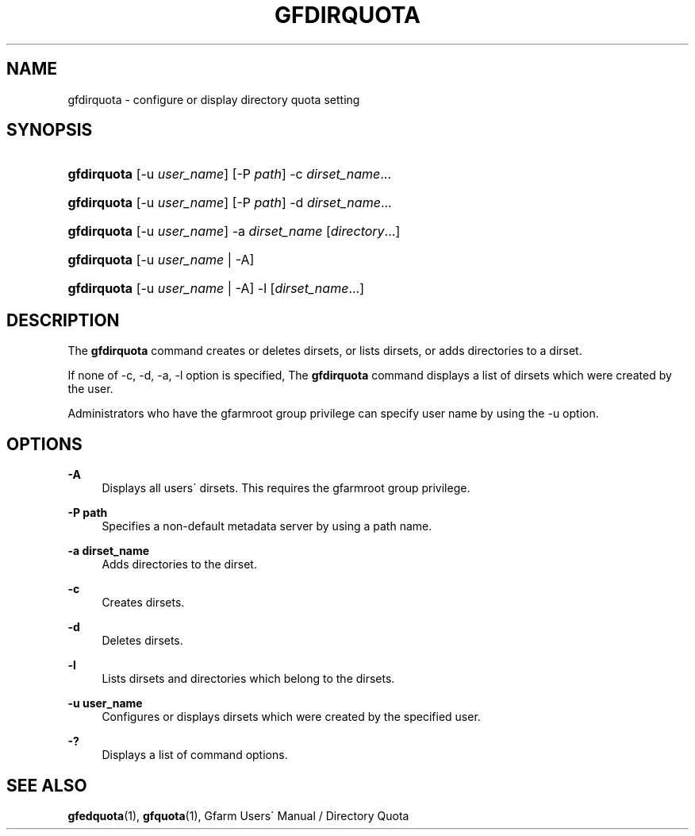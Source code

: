 '\" t
.\"     Title: gfdirquota
.\"    Author: [FIXME: author] [see http://docbook.sf.net/el/author]
.\" Generator: DocBook XSL Stylesheets v1.75.2 <http://docbook.sf.net/>
.\"      Date: 29 Oct 2016
.\"    Manual: Gfarm
.\"    Source: Gfarm
.\"  Language: English
.\"
.TH "GFDIRQUOTA" "1" "29 Oct 2016" "Gfarm" "Gfarm"
.\" -----------------------------------------------------------------
.\" * set default formatting
.\" -----------------------------------------------------------------
.\" disable hyphenation
.nh
.\" disable justification (adjust text to left margin only)
.ad l
.\" -----------------------------------------------------------------
.\" * MAIN CONTENT STARTS HERE *
.\" -----------------------------------------------------------------
.SH "NAME"
gfdirquota \- configure or display directory quota setting
.SH "SYNOPSIS"
.HP \w'\fBgfdirquota\fR\ 'u
\fBgfdirquota\fR [\-u\ \fIuser_name\fR] [\-P\ \fIpath\fR] \-c\ \fIdirset_name\fR...
.HP \w'\fBgfdirquota\fR\ 'u
\fBgfdirquota\fR [\-u\ \fIuser_name\fR] [\-P\ \fIpath\fR] \-d\ \fIdirset_name\fR...
.HP \w'\fBgfdirquota\fR\ 'u
\fBgfdirquota\fR [\-u\ \fIuser_name\fR] \-a\ \fIdirset_name\fR [\fIdirectory\fR...]
.HP \w'\fBgfdirquota\fR\ 'u
\fBgfdirquota\fR [\-u\ \fIuser_name\fR | \-A]
.HP \w'\fBgfdirquota\fR\ 'u
\fBgfdirquota\fR [\-u\ \fIuser_name\fR | \-A] \-l [\fIdirset_name\fR...]
.SH "DESCRIPTION"
.PP
The
\fBgfdirquota\fR
command creates or deletes dirsets, or lists dirsets, or adds directories to a dirset\&.
.PP
If none of \-c, \-d, \-a, \-l option is specified, The
\fBgfdirquota\fR
command displays a list of dirsets which were created by the user\&.
.PP
Administrators who have the gfarmroot group privilege can specify user name by using the \-u option\&.
.SH "OPTIONS"
.PP
\fB\-A\fR
.RS 4
Displays all users\' dirsets\&. This requires the gfarmroot group privilege\&.
.RE
.PP
\fB\-P path\fR
.RS 4
Specifies a non\-default metadata server by using a path name\&.
.RE
.PP
\fB\-a dirset_name\fR
.RS 4
Adds directories to the dirset\&.
.RE
.PP
\fB\-c\fR
.RS 4
Creates dirsets\&.
.RE
.PP
\fB\-d\fR
.RS 4
Deletes dirsets\&.
.RE
.PP
\fB\-l\fR
.RS 4
Lists dirsets and directories which belong to the dirsets\&.
.RE
.PP
\fB\-u user_name\fR
.RS 4
Configures or displays dirsets which were created by the specified user\&.
.RE
.PP
\fB\-?\fR
.RS 4
Displays a list of command options\&.
.RE
.SH "SEE ALSO"
.PP

\fBgfedquota\fR(1),
\fBgfquota\fR(1),
Gfarm Users\' Manual / Directory Quota
